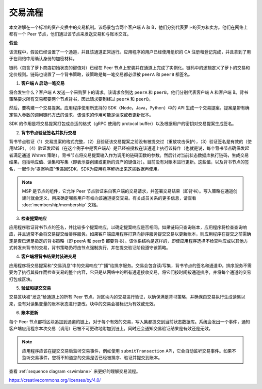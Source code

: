 交易流程
================

本文讲解在一个标准的资产交换中的交易机制。该场景包含两个客户端 A 和 B，他们分别代表萝卜的买方和卖方。他们在网络上都有一个 Peer 节点，他们通过该节点来发送交易和与账本交互。

.. image:: images/step0.png

**假设**

该流程中，假设已经设置了一个通道，并且该通道正常运行。应用程序的用户已经使用组织的 CA 注册和登记完成，并且拿到了用于在网络中用确认身份的加密材料。

链码（包含了萝卜商店初始状态的键值对）已经在 Peer 节点上安装并在通道上完成了实例化。链码中的逻辑定义了萝卜的交易和定价规则。链码也设置了一个背书策略，该策略是每一笔交易都必须被 ``peerA`` 和 ``peerB`` 都签名。

.. image:: images/step1.png

1. **客户端 A 启动一笔交易**

将会发生什么？客户端 A 发送一个采购萝卜的请求。该请求会到达 ``peerA`` 和 ``peerB``，他们分别代表客户端 A 和客户端 B。背书策略要求所有交易都要两个节点背书，因此请求要到经过 ``peerA`` 和 ``peerB``。

然后，要构建一个交易提案。应用程序使用所支持的 SDK（Node，Java，Python）中的 API 生成一个交易提案。提案是带有确定输入参数的调用链码方法的请求，该请求的作用可能是读取或者更新账本。

SDK 的作用是将交易提案打包成合适的格式（gRPC 使用的 protocol buffer）以及根据用户的密钥对交易提案生成签名。

.. image:: images/step2.png

2. **背书节点验证签名并执行交易**

背书节点验证（1）交易提案的格式完整，（2）且验证该交易提案之前没有被提交过（重放攻击保护），（3）验证签名是有效的（使用MSP），（4）验证发起者（在这个例子中是客户端A）是已经被授权在该通道上执行该操作（也就是说，每个背书节点确保发起者满足通道 *Writers* 策略）。背书节点将交易提案输入作为调用的链码函数的参数。然后针对当前状态数据库执行链码，生成交易结果，包括响应值、读集和写集（即表示要创建或更新的资产的键值对）。目前没有对账本进行更新。这些值，以及背书节点的签名，一起作为“提案响应”传递回SDK，SDK为应用程序解析出来这些数据再使用。

.. note:: MSP 是节点的组件，它允许 Peer 节点验证来自客户端的交易请求，并签署交易结果（即背书）。写入策略在通道创建时就会定义，用来确定哪些用户有权向该通道提交交易。有关成员关系的更多信息，请查看 :doc:`membership/membership` 文档。

.. image:: images/step3.png

3. **检查提案响应**

应用程序验证背书节点的签名，并比较多个提案响应，以确定提案响应是否相同。如果链码只查询账本，应用程序将检查查询响应，并且通常不会将交易提交给排序服务。如果客户端应用程序打算向排序服务提交交易以更新账本，则应用程序在提交之前需确定是否已满足指定的背书策略（即 peerA 和 peerB 都要背书）。该体系结构是这样的，即使应用程序选择不检查响应或以其他方式转发未背书的交易，背书策略仍将由节点强制执行，并在提交验证阶段遵守该策略。

.. image:: images/step4.png

4. **客户端将背书结果封装进交易**

应用程序将交易提案和“交易消息”中的交易响应“广播”给排序服务。交易会包含读/写集，背书节点的签名和通道ID。排序服务不需要为了执行其操作而检查交易的整个内容，它只是从网络中的所有通道接收交易，将它们按时间按通道排序，并将每个通道的交易打包成区块。

.. image:: images/step5.png

5. **验证和提交交易**

交易区块被“发送”给通道上的所有 Peer 节点。对区块内的交易进行验证，以确保满足背书策略，并确保自交易执行生成读集以来，没有对读集变量的账本状态进行更改。块中的交易会被标记为有效或无效。

.. image:: images/step6.png

6. **账本更新**

每个 Peer 节点都将区块追加到通道的链上，对于每个有效的交易，写入集都提交到当前状态数据库。系统会发出一个事件，通知客户端应用程序本次交易（调用）已被不可更改地附加到链上，同时还会通知交易验证结果是有效还是无效。

.. note:: 应用程序应该在提交交易后监听交易事件，例如使用 ``submitTransaction`` API，它会自动监听交易事件。如果不监听交易事件，您将不知道您的交易是否已经被排序、验证并提交到账本。

查看 :ref:`sequence diagram <swimlane>` 来更好的理解交易流程。

.. Licensed under Creative Commons Attribution 4.0 International License
https://creativecommons.org/licenses/by/4.0/
